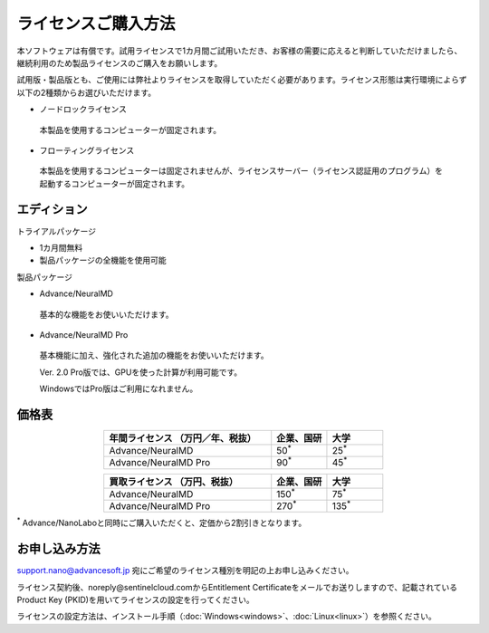 .. _purchase:

====================
ライセンスご購入方法
====================

本ソフトウェアは有償です。試用ライセンスで1カ月間ご試用いただき、お客様の需要に応えると判断していただけましたら、継続利用のため製品ライセンスのご購入をお願いします。

試用版・製品版とも、ご使用には弊社よりライセンスを取得していただく必要があります。ライセンス形態は実行環境によらず以下の2種類からお選びいただけます。

* ノードロックライセンス

 本製品を使用するコンピューターが固定されます。

* フローティングライセンス

 本製品を使用するコンピューターは固定されませんが、ライセンスサーバー（ライセンス認証用のプログラム）を起動するコンピューターが固定されます。

.. _edition:

エディション
==============

トライアルパッケージ

* 1カ月間無料
* 製品パッケージの全機能を使用可能

製品パッケージ

* Advance/NeuralMD

 基本的な機能をお使いいただけます。

* Advance/NeuralMD Pro

 基本機能に加え、強化された追加の機能をお使いいただけます。

 Ver. 2.0 Pro版では、GPUを使った計算が利用可能です。

 WindowsではPro版はご利用になれません。

.. _pricing:

価格表
==============

.. table::
   :widths: 300,100,100
   :class: align-center

   +-----------------------------------------------+--------------------------------+-------------------------------+
   |  年間ライセンス            （万円／年、税抜） |   企業、国研                   |         大学                  |
   +===============================================+================================+===============================+
   | Advance/NeuralMD                              |  50\ `*`:sup:\                 |   25\ `*`:sup:\               |
   +-----------------------------------------------+--------------------------------+-------------------------------+
   | Advance/NeuralMD Pro                          |  90\ `*`:sup:\                 |   45\ `*`:sup:\               |
   +-----------------------------------------------+--------------------------------+-------------------------------+

.. table::
   :widths: 300,100,100
   :class: align-center

   +-----------------------------------------------+--------------------------------+-------------------------------+
   |  買取ライセンス             （万円、税抜）    |   企業、国研                   |         大学                  |
   +===============================================+================================+===============================+
   | Advance/NeuralMD                              |  150\ `*`:sup:\                |   75\ `*`:sup:\               |
   +-----------------------------------------------+--------------------------------+-------------------------------+
   | Advance/NeuralMD Pro                          |  270\ `*`:sup:\                |   135\ `*`:sup:\              |
   +-----------------------------------------------+--------------------------------+-------------------------------+

`*`:sup: Advance/NanoLaboと同時にご購入いただくと、定価から2割引きとなります。

.. _license:

お申し込み方法
==========================

`support.nano@advancesoft.jp <mailto:support.nano@advancesoft.jp>`_ 宛にご希望のライセンス種別を明記の上お申し込みください。

ライセンス契約後、noreply\@sentinelcloud.comからEntitlement Certificateをメールでお送りしますので、記載されているProduct Key (PKID)を用いてライセンスの設定を行ってください。

ライセンスの設定方法は、インストール手順（\ :doc:`Windows<windows>`\ 、\ :doc:`Linux<linux>`\ ）を参照ください。
